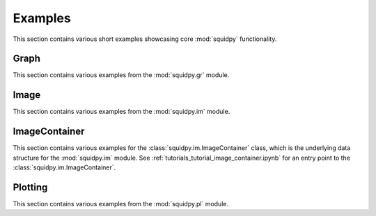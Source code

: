 Examples
========
This section contains various short examples showcasing core :mod:`squidpy` functionality.

Graph
-----
This section contains various examples from the :mod:`squidpy.gr` module.

.. nbgallery::
    :glob:

    examples/graph/compute_*

Image
-----
This section contains various examples from the :mod:`squidpy.im` module.

.. nbgallery::

    examples/image/compute_process_hires
    examples/image/compute_gray
    examples/image/compute_smooth
    examples/image/compute_segment_fluo
    examples/image/compute_segment_hne
    examples/image/compute_features
    examples/image/compute_summary_features
    examples/image/compute_histogram_features
    examples/image/compute_texture_features
    examples/image/compute_segmentation_features
    examples/image/compute_custom_features
    examples/plotting/compute_extract

ImageContainer
--------------
This section contains various examples for the :class:`squidpy.im.ImageContainer` class, which is the underlying
data structure for the :mod:`squidpy.im` module. See :ref:`tutorials_tutorial_image_container.ipynb`
for an entry point to the :class:`squidpy.im.ImageContainer`.

.. nbgallery::

    examples/image/compute_show
    examples/image/compute_crops

Plotting
--------
This section contains various examples from the :mod:`squidpy.pl` module.

.. nbgallery::
    :glob:

    examples/plotting/plot_*
